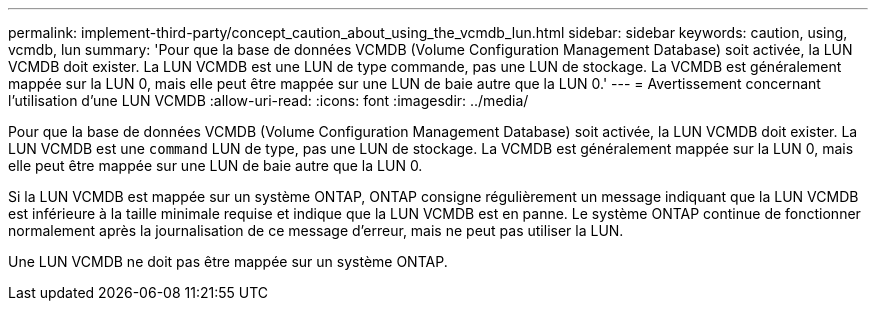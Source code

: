 ---
permalink: implement-third-party/concept_caution_about_using_the_vcmdb_lun.html 
sidebar: sidebar 
keywords: caution, using, vcmdb, lun 
summary: 'Pour que la base de données VCMDB (Volume Configuration Management Database) soit activée, la LUN VCMDB doit exister. La LUN VCMDB est une LUN de type commande, pas une LUN de stockage. La VCMDB est généralement mappée sur la LUN 0, mais elle peut être mappée sur une LUN de baie autre que la LUN 0.' 
---
= Avertissement concernant l'utilisation d'une LUN VCMDB
:allow-uri-read: 
:icons: font
:imagesdir: ../media/


[role="lead"]
Pour que la base de données VCMDB (Volume Configuration Management Database) soit activée, la LUN VCMDB doit exister. La LUN VCMDB est une `command` LUN de type, pas une LUN de stockage. La VCMDB est généralement mappée sur la LUN 0, mais elle peut être mappée sur une LUN de baie autre que la LUN 0.

Si la LUN VCMDB est mappée sur un système ONTAP, ONTAP consigne régulièrement un message indiquant que la LUN VCMDB est inférieure à la taille minimale requise et indique que la LUN VCMDB est en panne. Le système ONTAP continue de fonctionner normalement après la journalisation de ce message d'erreur, mais ne peut pas utiliser la LUN.

Une LUN VCMDB ne doit pas être mappée sur un système ONTAP.
